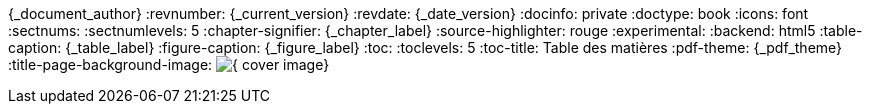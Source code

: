 //attributs d'entête de document
//{document_author} | v.{document_current_version} | {document_date_version}
{_document_author}
:revnumber: {_current_version}
:revdate: {_date_version}
//:revremark: Summertime!
:docinfo: private
:doctype: book
:icons: font
:sectnums:
:sectnumlevels: 5
:chapter-signifier: {_chapter_label}
:source-highlighter: rouge
//:rouge-style: monokai
:experimental:
:backend: html5
:table-caption: {_table_label}
:figure-caption: {_figure_label}
:toc:
:toclevels: 5
:toc-title: Table des matières
:pdf-theme: {_pdf_theme}
:title-page-background-image: image:{_cover_image}[fit=scale-down]

